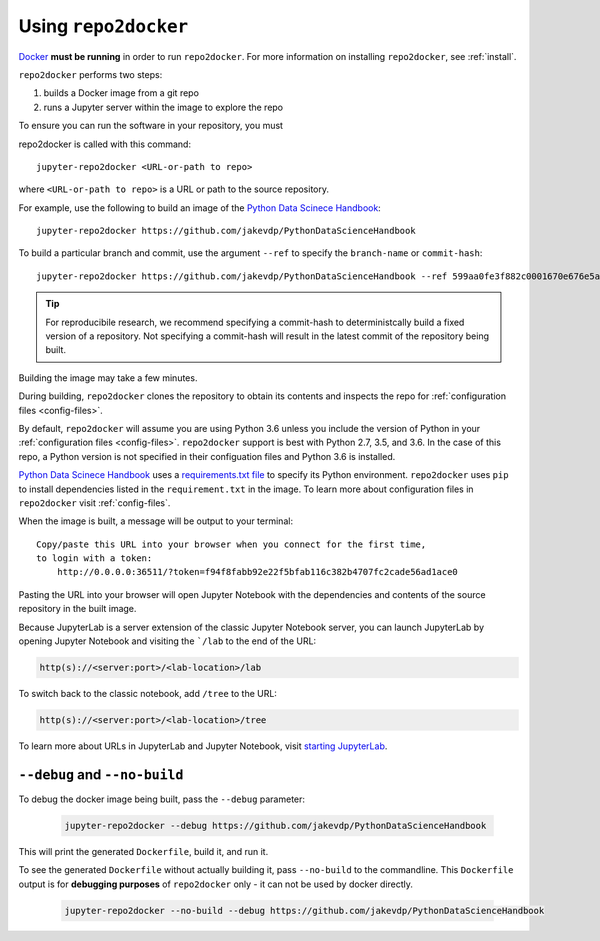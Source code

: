 .. _usage:

Using ``repo2docker``
=====================

`Docker <https://docs.docker.com/>`_ **must be running** in
order to run ``repo2docker``. For more information on installing
``repo2docker``, see :ref:`install`.

``repo2docker`` performs two steps:

1. builds a Docker image from a git repo
2. runs a Jupyter server within the image to explore the repo

To ensure you can run the software in your repository, you must

repo2docker is called with this command::

  jupyter-repo2docker <URL-or-path to repo>

where ``<URL-or-path to repo>`` is a URL or path to the source repository.

For example, use the following to build an image of the
`Python Data Scinece Handbook <https://github.com/jakevdp/PythonDataScienceHandbook>`_::

  jupyter-repo2docker https://github.com/jakevdp/PythonDataScienceHandbook

To build a particular branch and commit, use the argument ``--ref`` to
specify the ``branch-name`` or ``commit-hash``::

  jupyter-repo2docker https://github.com/jakevdp/PythonDataScienceHandbook --ref 599aa0fe3f882c0001670e676e5a8d43b92c35fc

.. tip::
   For reproducibile research, we recommend specifying a commit-hash to
   deterministcally build a fixed version of a repository. Not specifying a
   commit-hash will result in the latest commit of the repository being built.

Building the image may take a few minutes.

During building, ``repo2docker``
clones the repository to obtain its contents and inspects the repo for
:ref:`configuration files <config-files>`.

By default, ``repo2docker`` will assume you are using
Python 3.6 unless you include the version of Python in your
:ref:`configuration files <config-files>`.  ``repo2docker`` support is best with
Python 2.7, 3.5, and 3.6.  In the case of this repo, a Python version is not
specified in their configuation files and Python 3.6 is installed.

`Python Data Scinece Handbook <https://github.com/jakevdp/PythonDataScienceHandbook>`_
uses a `requirements.txt file <https://github.com/jakevdp/PythonDataScienceHandbook/blob/master/requirements.txt>`_
to specify its Python environment. ``repo2docker`` uses ``pip`` to install
dependencies listed in the ``requirement.txt`` in the image. To learn more about
configuration files in ``repo2docker`` visit :ref:`config-files`.

When the image is built, a message will be output to your terminal::

  Copy/paste this URL into your browser when you connect for the first time,
  to login with a token:
      http://0.0.0.0:36511/?token=f94f8fabb92e22f5bfab116c382b4707fc2cade56ad1ace0

Pasting the URL into your browser will open Jupyter Notebook with the
dependencies and contents of the source repository in the built image.

Because JupyterLab is a server extension of the classic Jupyter Notebook server,
you can launch JupyterLab by opening Jupyter Notebook and visiting the
```/lab`` to the end of the URL:

.. code-block:: none

   http(s)://<server:port>/<lab-location>/lab

To switch back to the classic notebook, add ``/tree`` to the URL:

.. code-block:: none

   http(s)://<server:port>/<lab-location>/tree

To learn more about URLs in JupyterLab and Jupyter Notebook, visit
`starting JupyterLab <http://jupyterlab.readthedocs.io/en/latest/getting_started/starting.html>`_.

``--debug`` and ``--no-build``
------------------------------

To debug the docker image being built, pass the ``--debug`` parameter:

  .. code-block:: bash

     jupyter-repo2docker --debug https://github.com/jakevdp/PythonDataScienceHandbook

This will print the generated ``Dockerfile``, build it, and run it.

To see the generated ``Dockerfile`` without actually building it,
pass ``--no-build`` to the commandline. This ``Dockerfile`` output
is for **debugging purposes** of ``repo2docker`` only - it can not
be used by docker directly.

  .. code-block:: bash

     jupyter-repo2docker --no-build --debug https://github.com/jakevdp/PythonDataScienceHandbook
